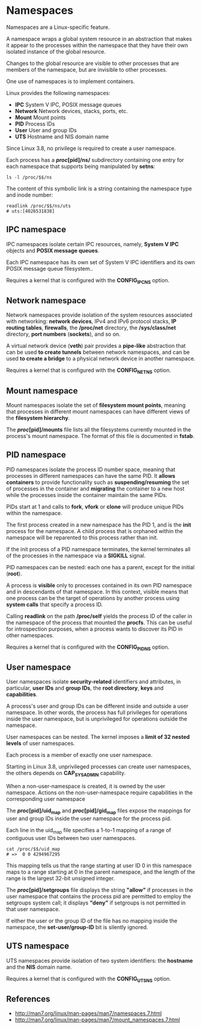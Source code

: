 * Namespaces

Namespaces are a Linux-specific feature.

A namespace wraps a global system resource in an abstraction that makes it
appear to the processes within the namespace that they have their own isolated
instance of the global resource.

Changes to the global resource are visible to other processes that are members
of the namespace, but are invisible to other processes.

One use of namespaces is to implement containers.

Linux provides the following namespaces:

- *IPC*       System V IPC, POSIX message queues
- *Network*   Network devices, stacks, ports, etc.
- *Mount*     Mount points
- *PID*       Process IDs
- *User*      User and group IDs
- *UTS*       Hostname and NIS domain name

Since Linux 3.8, no privilege is required to create a user namespace.

Each process has a */proc/[pid]/ns/* subdirectory containing one entry for each
namespace that supports being manipulated by *setns*:

#+begin_src shell-script
  ls -l /proc/$$/ns
#+end_src

The content of this symbolic link is a string containing the namespace type and
inode number:

#+begin_src shell-script
  readlink /proc/$$/ns/uts
  # uts:[4026531838]
#+end_src

** IPC namespace

   IPC namespaces isolate certain IPC resources, namely, *System V IPC* objects
   and *POSIX message queues*.

   Each IPC namespace has its own set of System V IPC identifiers and its own
   POSIX message queue filesystem..

   Requires a kernel that is configured with the *CONFIG_IPC_NS* option.

** Network namespace

   Network namespaces provide isolation of the system resources associated with
   networking: *network devices*, IPv4 and IPv6 protocol stacks, *IP routing
   tables*, *firewalls*, the */proc/net* directory, the */sys/class/net*
   directory, *port numbers* (*sockets*), and so on.

   A virtual network device (*veth*) pair provides a *pipe-like* abstraction
   that can be used *to create tunnels* between network namespaces, and can be
   used *to create a bridge* to a physical network device in another namespace.

   Requires a kernel that is configured with the *CONFIG_NET_NS* option.

** Mount namespace

   Mount namespaces isolate the set of *filesystem mount points*, meaning that
   processes in different mount namespaces can have different views of the
   *filesystem hierarchy*.

   The */proc/[pid]/mounts* file lists all the filesystems currently mounted in
   the process's mount namespace.  The format of this file is documented in
   *fstab*.

** PID namespace

   PID namespaces isolate the process ID number space, meaning that processes in
   different namespaces can have the same PID. It *allows containers* to provide
   functionality such as *suspending/resuming* the set of processes in the
   container and *migrating* the container to a new host while the processes
   inside the container maintain the same PIDs.

   PIDs start at 1 and calls to *fork*, *vfork* or *clone* will produce unique
   PIDs within the namespace.

   The first process created in a new namespace has the PID 1, and is the *init*
   process for the namespace. A child process that is orphaned within the
   namespace will be reparented to this process rather than init.

   If the init process of a PID namespace terminates, the kernel terminates all
   of the processes in the namespace via a *SIGKILL* signal.

   PID namespaces can be nested: each one has a parent, except for the initial
   (*root*).

   A process is *visible* only to processes contained in its own PID namespace
   and in descendants of that namespace. In this context, visible means that one
   process can be the target of operations by another process using *system
   calls* that specify a process ID.

   Calling *readlink* on the path */proc/self* yields the process ID of the
   caller in the namespace of the process that mounted the *procfs*.  This can
   be useful for introspection purposes, when a process wants to discover its
   PID in other namespaces.

   Requires a kernel that is configured with the *CONFIG_PID_NS* option.

** User namespace

   User namespaces isolate *security-related* identifiers and attributes, in
   particular, *user IDs* and *group IDs*, the *root directory*, *keys* and
   *capabilities*.

   A process's user and group IDs can be different inside and outside a user
   namespace. In other words, the process has full privileges for operations
   inside the user namespace, but is unprivileged for operations outside the
   namespace.

   User namespaces can be nested. The kernel imposes a *limit of 32 nested
   levels* of user namespaces.

   Each process is a member of exactly one user namespace.

   Starting in Linux 3.8, unprivileged processes can create user namespaces, the
   others depends on *CAP_SYS_ADMIN* capability.

   When a non-user-namespace is created, it is owned by the user namespace.
   Actions on the non-user-namespace require capabilities in the corresponding
   user namespace

   The */proc/[pid]/uid_map* and */proc/[pid]/gid_map* files expose the mappings
   for user and group IDs inside the user namespace for the process pid.

   Each line in the uid_map file specifies a 1-to-1 mapping of a range of
   contiguous user IDs between two user namespaces.

   #+begin_src shell-script
     cat /proc/$$/uid_map
     # =>  0 0 4294967295
   #+end_src

   This mapping tells us that the range starting at user ID 0 in this namespace
   maps to a range starting at 0 in the parent namespace, and the length of the
   range is the largest 32-bit unsigned integer.

   The */proc/[pid]/setgroups* file displays the string *"allow"* if processes
   in the user namespace that contains the process pid are permitted to employ
   the setgroups system call; it displays *"deny"* if setgroups is not permitted
   in that user namespace.

   If either the user or the group ID of the file has no mapping inside the
   namespace, the *set-user/group-ID* bit is silently ignored.

** UTS namespace

   UTS namespaces provide isolation of two system identifiers: the *hostname*
   and the *NIS* domain name.

   Requires a kernel that is configured with the *CONFIG_UTS_NS* option.

** References

- http://man7.org/linux/man-pages/man7/namespaces.7.html
- http://man7.org/linux/man-pages/man7/mount_namespaces.7.html
